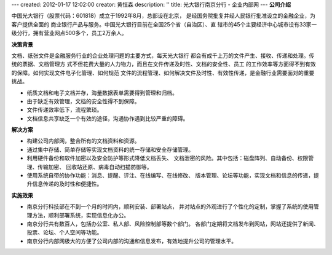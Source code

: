 ---
created: 2012-01-17 12:02:00
creator: 黄恒森
description: ''
title: 光大银行南京分行 - 企业内部网
---
**公司介绍**

.. image:: img/logo-gdyh.gif
   :class: float-right

中国光大银行（股票代码：601818）成立于1992年8月，总部设在北京，
是经国务院批复并经人民银行批准设立的金融企业，为客户提供全面的
商业银行产品与服务。中国光大银行目前在全国25个省（自治区）、直
辖市的45个主要经济中心城市设有33家一级分行，拥有营业网点500多个，员工2万余人。

**决策背景**

文档、纸张文件是金融服务行业的企业处理问题的主要方式，每天光大银行
都会有成千上万的文件产生、接收、传递和处理。传统的票据、文档管理方
式不但花费大量的人力物力，而且在文件传递及时性、文档的安全性、员工
的工作效率等方面得不到有效的保障。如何实现文件电子化管理、如何规范
文件的流程管理、如何解决文件及时性、有效性传递，是金融行业需要面对的重要挑战。

- 纸质文档和电子文档并存，海量数据表单需要得到管理和归档。 
- 由于缺乏有效管理，文档的安全性得不到保障。
- 文件传递效率低下，流程繁琐。 
- 文档信息共享缺乏一个有效的途径，沟通协作遇到比较严重的障碍。

**解决方案**

- 构建公司内部网，整合所有的文档资料和资源。
- 通过集中存储、简单存储等实现文档资料的统一存储和安全存储管理。
- 利用硬件备份和软件加密以及安全防护等形式降低文档丢失、
  文档泄密的风险。其中包括：磁盘阵列、自动备份、权限管理、传输加密、
  回收站还原、病毒自动扫描防御等。
- 使用系统自带的协作功能：消息、提醒、评注、在线编写、在线修改、
  版本管理、论坛等功能，实现文档和信息的传递，提升信息传递的及时性和便捷性。

**实施效果**

- 南京分行科技部在不到一个月的时间内，顺利安装、部署站点，
  并对站点的外观进行了个性化的定制，掌握了系统的使用管理方法，顺利部署系统，实现信息化办公。
- 南京分行共有数百人，包括办公室、私人部、风险控制部等数个部门。
  各部门定期将文档发布到网站，网站还提供了新闻、投票、论坛、个人空间等功能。
- 南京分行内部网极大的方便了公司内部的沟通和信息发布，有效地提升公司的管理水平。


